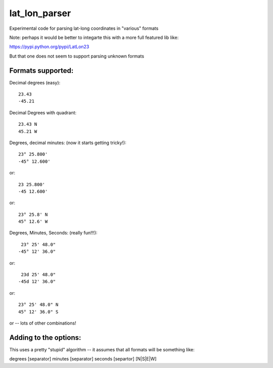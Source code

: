 ##############
lat_lon_parser
##############

Experimental code for parsing lat-long coordinates in "various" formats

Note: perhaps it would be better to integarte this with a more full featured lib like:

https://pypi.python.org/pypi/LatLon23

But that one does not seem to support parsing unknown formats

Formats supported:
==================

Decimal degrees (easy)::

   23.43
   -45.21

Decimal Degrees with quadrant::

   23.43 N
   45.21 W

Degrees, decimal minutes: (now it starts getting tricky!)::

  23° 25.800'
  -45° 12.600'

or::

  23 25.800'
  -45 12.600'

or::

  23° 25.8' N
  45° 12.6' W

Degrees, Minutes, Seconds: (really fun!!!)::

   23° 25' 48.0"
  -45° 12' 36.0"

or::

   23d 25' 48.0"
  -45d 12' 36.0"

or::

  23° 25' 48.0" N
  45° 12' 36.0" S

or -- lots of other combinations!

Adding to the options:
======================

This uses a pretty "stupid" algorithm -- it assumes that all formats will be something like:

degrees [separator] minutes [separator] seconds [separtor] [N|S|E|W]





